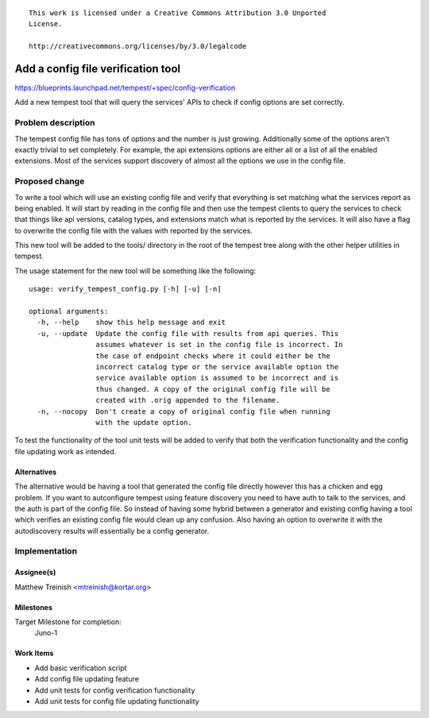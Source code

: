 ::

 This work is licensed under a Creative Commons Attribution 3.0 Unported
 License.

 http://creativecommons.org/licenses/by/3.0/legalcode

..

===================================
Add a config file verification tool
===================================

https://blueprints.launchpad.net/tempest/+spec/config-verification

Add a new tempest tool that will query the services' APIs to check if config
options are set correctly.

Problem description
===================

The tempest config file has tons of options and the number is just growing.
Additionally some of the options aren't exactly trivial to set completely.
For example, the api extensions options are either all or a list of all the
enabled extensions. Most of the services support discovery of almost all the
options we use in the config file.

Proposed change
===============

To write a tool which will use an existing config file and verify that
everything is set matching what the services report as being enabled. It will
start by reading in the config file and then use the tempest clients to query
the services to check that things like api versions, catalog types, and
extensions match what is reported by the services. It will also have a flag to
overwrite the config file with the values with reported by the services.

This new tool will be added to the tools/ directory in the root of the tempest
tree along with the other helper utilities in tempest.

The usage statement for the new tool will be something like the following::

    usage: verify_tempest_config.py [-h] [-u] [-n]

    optional arguments:
      -h, --help    show this help message and exit
      -u, --update  Update the config file with results from api queries. This
                    assumes whatever is set in the config file is incorrect. In
                    the case of endpoint checks where it could either be the
                    incorrect catalog type or the service available option the
                    service available option is assumed to be incorrect and is
                    thus changed. A copy of the original config file will be
                    created with .orig appended to the filename.
      -n, --nocopy  Don't create a copy of original config file when running
                    with the update option.

To test the functionality of the tool unit tests will be added to verify that
both the verification functionality and the config file updating work as
intended.


Alternatives
------------

The alternative would be having a tool that generated the config file directly
however this has a chicken and egg problem. If you want to autconfigure tempest
using feature discovery you need to have auth to talk to the services, and the
auth is part of the config file. So instead of having some hybrid between a
generator and existing config having a tool which verifies an existing config
file would clean up any confusion. Also having an option to overwrite it with
the autodiscovery results will essentially be a config generator.

Implementation
==============

Assignee(s)
-----------

Matthew Treinish <mtreinish@kortar.org>

Milestones
----------

Target Milestone for completion:
  Juno-1

Work Items
----------

- Add basic verification script
- Add config file updating feature
- Add unit tests for config verification functionality
- Add unit tests for config file updating functionality

